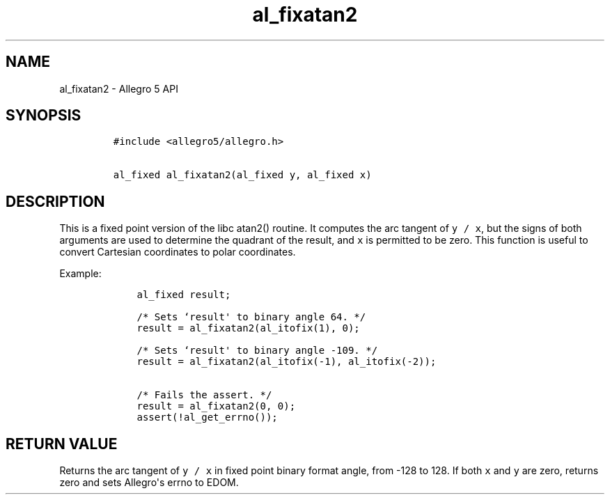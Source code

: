 .TH al_fixatan2 3 "" "Allegro reference manual"
.SH NAME
.PP
al_fixatan2 \- Allegro 5 API
.SH SYNOPSIS
.IP
.nf
\f[C]
#include\ <allegro5/allegro.h>

al_fixed\ al_fixatan2(al_fixed\ y,\ al_fixed\ x)
\f[]
.fi
.SH DESCRIPTION
.PP
This is a fixed point version of the libc atan2() routine.
It computes the arc tangent of \f[C]y\ /\ x\f[], but the signs of both
arguments are used to determine the quadrant of the result, and
\f[C]x\f[] is permitted to be zero.
This function is useful to convert Cartesian coordinates to polar
coordinates.
.PP
Example:
.IP
.nf
\f[C]
\ \ \ \ al_fixed\ result;

\ \ \ \ /*\ Sets\ `result\[aq]\ to\ binary\ angle\ 64.\ */
\ \ \ \ result\ =\ al_fixatan2(al_itofix(1),\ 0);

\ \ \ \ /*\ Sets\ `result\[aq]\ to\ binary\ angle\ \-109.\ */
\ \ \ \ result\ =\ al_fixatan2(al_itofix(\-1),\ al_itofix(\-2));

\ \ \ \ /*\ Fails\ the\ assert.\ */
\ \ \ \ result\ =\ al_fixatan2(0,\ 0);
\ \ \ \ assert(!al_get_errno());
\f[]
.fi
.SH RETURN VALUE
.PP
Returns the arc tangent of \f[C]y\ /\ x\f[] in fixed point binary format
angle, from \-128 to 128.
If both \f[C]x\f[] and \f[C]y\f[] are zero, returns zero and sets
Allegro\[aq]s errno to EDOM.
